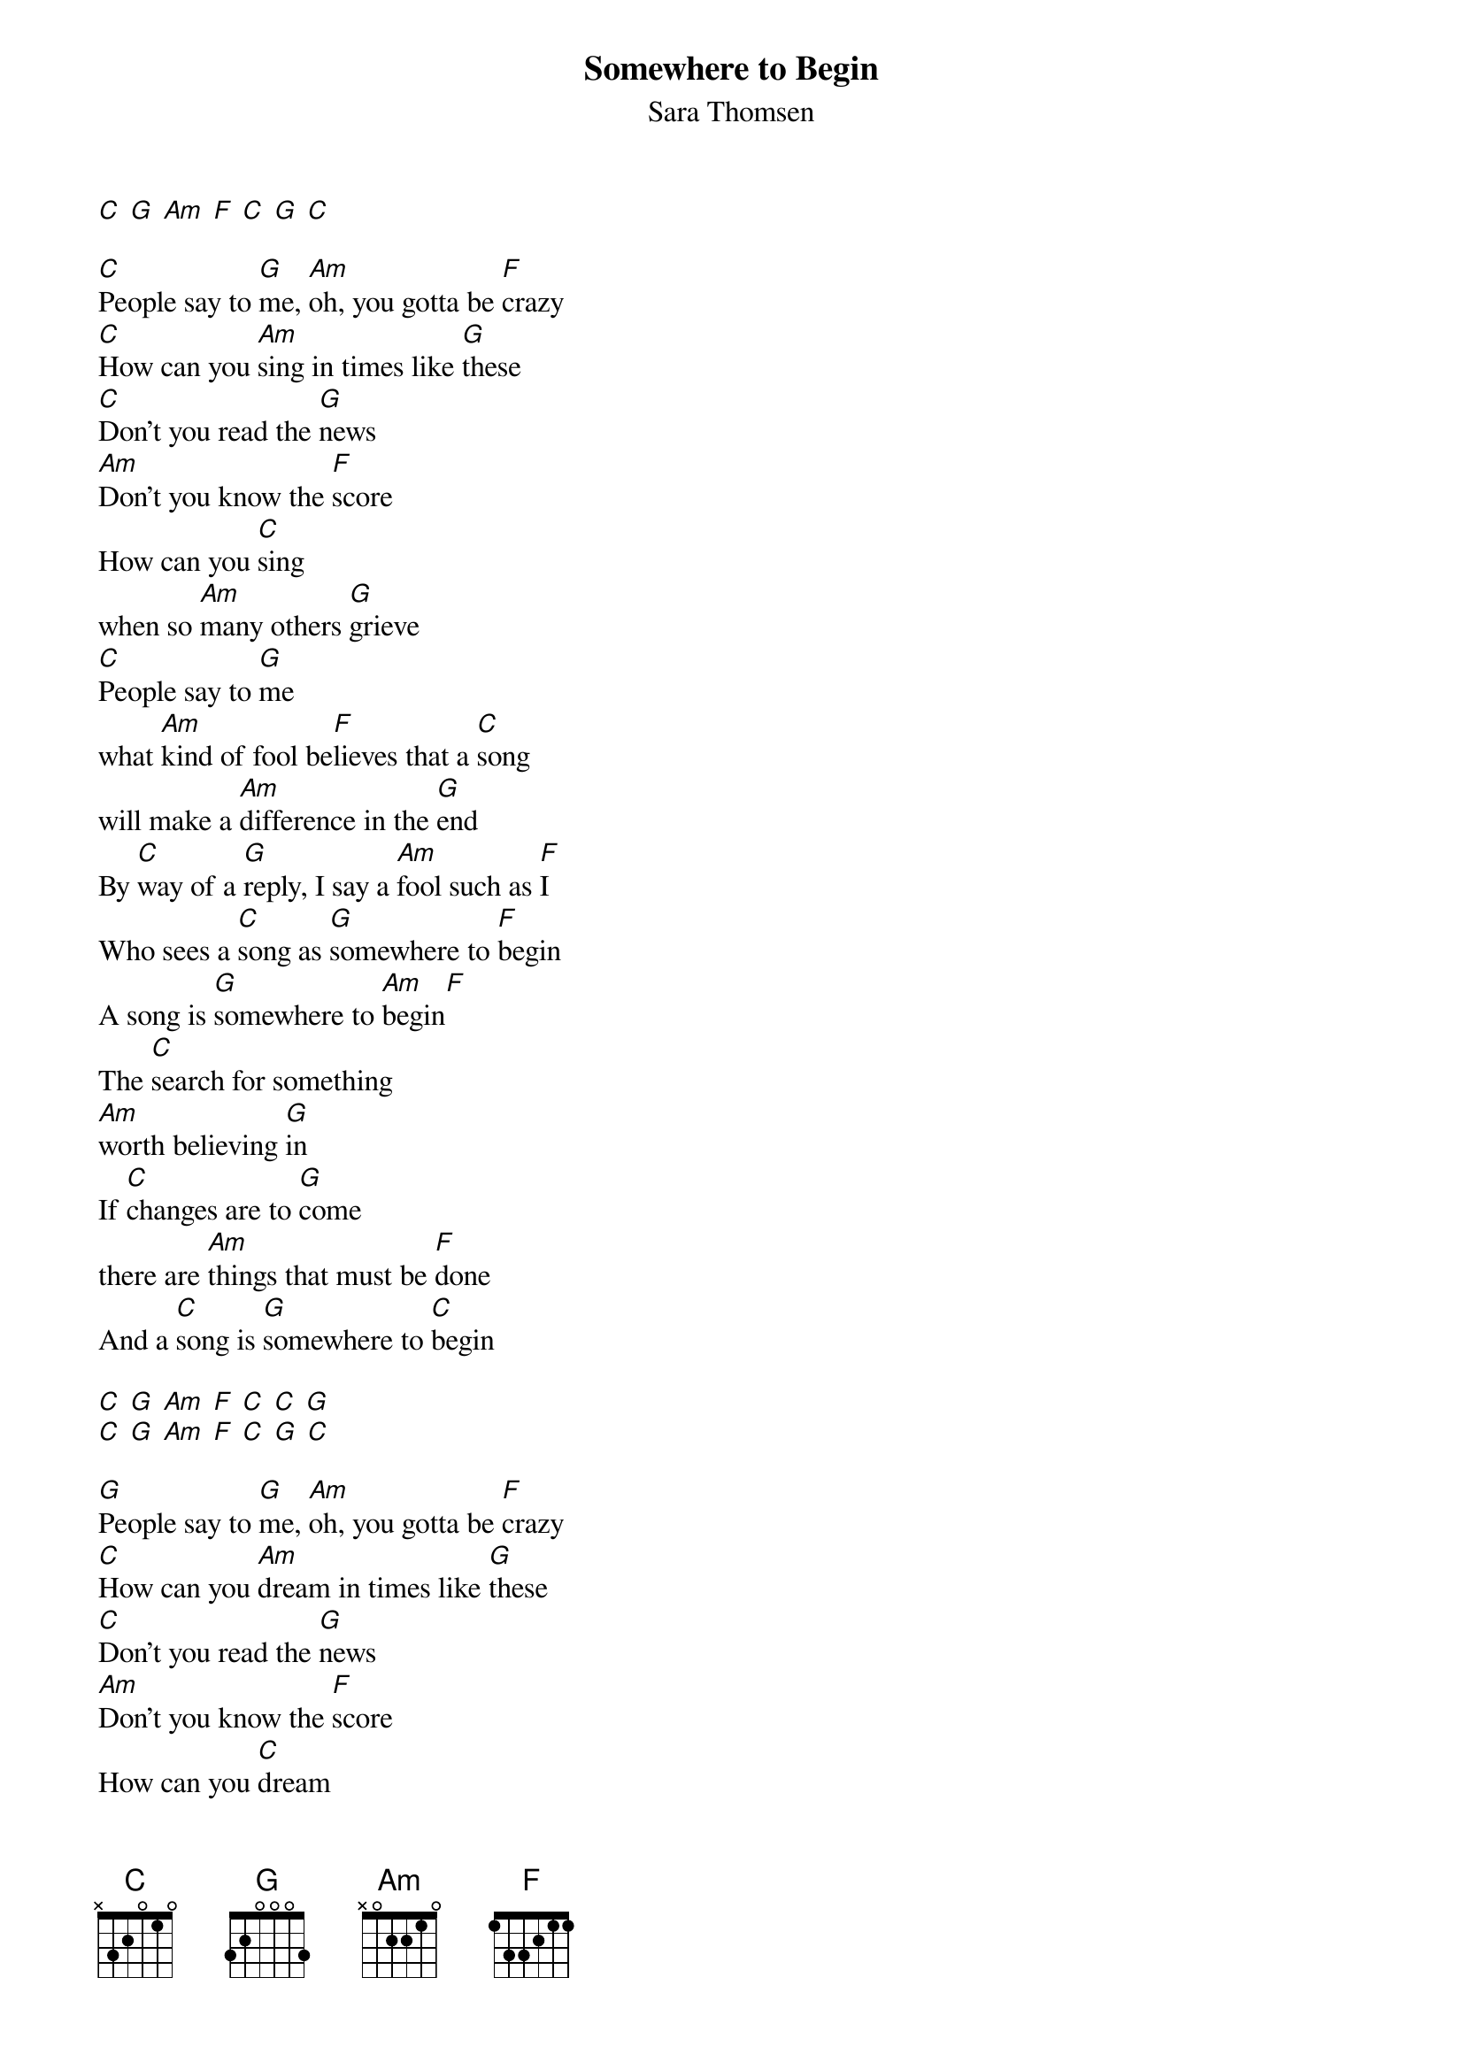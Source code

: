 {title: Somewhere to Begin}
{subtitle: Sara Thomsen}
{zoom-iphone:1.460000}

[C] [G] [Am] [F] [C] [G] [C]

[C]People say to [G]me, [Am]oh, you gotta be [F]crazy
[C]How can you [Am]sing in times like [G]these
[C]Don’t you read the [G]news
[Am]Don’t you know the [F]score
How can you [C]sing
when so [Am]many others [G]grieve
[C]People say to [G]me
what [Am]kind of fool be[F]lieves that a [C]song
will make a [Am]difference in the [G]end
By [C]way of a [G]reply, I say a [Am]fool such as [F]I
Who sees a [C]song as [G]somewhere to [F]begin
A song is [G]somewhere to [Am]begin[F]
The [C]search for something
[Am]worth believing [G]in
If [C]changes are to [G]come
there are [Am]things that must be [F]done
And a [C]song is [G]somewhere to [C]begin

[C] [G] [Am] [F] [C] [C] [G]
[C] [G] [Am] [F] [C] [G] [C]

[G]People say to [G]me, [Am]oh, you gotta be [F]crazy
[C]How can you [Am]dream in times like [G]these
[C]Don’t you read the [G]news
[Am]Don’t you know the [F]score
How can you [C]dream
when so [Am]many others [G]grieve
[C]People say to [G]me
what [Am]kind of fool be[F]lieves that a [C]dream
will make a [Am]difference in the [G]end
By [C]way of a [G]reply, I say a [Am]fool such as [F]I
Who sees a [C]dream as [G]somewhere to [F]begin
A dream is [G]somewhere to [Am]begin[F]
The [C]search for something
[Am]worth believing [G]in
If [C]changes are to [G]come
there are [Am]things that must be [F]done
And a [C]dream is [G]somewhere to [C]begin

[C] [G] [Am] [F] [C] [C] [G]
[C] [G] [Am] [F] [C] [G] [C]

[C]People say to [G]me, [Am]oh, you gotta be [F]crazy
[C]How can you [Am]love in times like [G]these
[C]Don’t you read the [G]news
[Am]Don’t you know the [F]score
How can you [C]love
when so [Am]many others [G]grieve
[C]People say to [G]me
what [Am]kind of fool be[F]lieves that [C]love
will make a [Am]difference in the [G]end
By [C]way of a [G]reply, I say a [Am]fool such as [F]I
Who sees [C]love as [G]somewhere to [F]begin
And love is [G]somewhere to [Am]begin[F]
The [C]search for something
[Am]worth believing [G]in
If [C]changes are to [G]come
there are [Am]things that must be [F]done

And [C]love is [G]somewhere 
And a [Am]dream is [F]somewhere
And a [C]song is [G]somewhere to [C]begin
